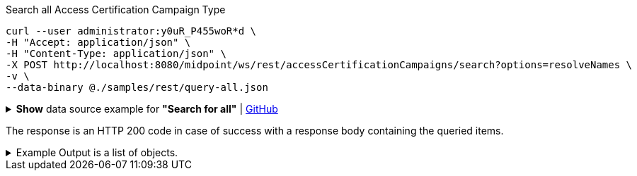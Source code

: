 :page-visibility: hidden
.Search all Access Certification Campaign Type
[source,bash]
----
curl --user administrator:y0uR_P455woR*d \
-H "Accept: application/json" \
-H "Content-Type: application/json" \
-X POST http://localhost:8080/midpoint/ws/rest/accessCertificationCampaigns/search?options=resolveNames \
-v \
--data-binary @./samples/rest/query-all.json
----

.*Show* data source example for *"Search for all"* | link:https://raw.githubusercontent.com/Evolveum/midpoint-samples/master/samples/rest/query-all.json[GitHub]
[%collapsible]
====
[source, json]
----
{
  "query" : ""
}
----
====

The response is an HTTP 200 code in case of success with a response body containing the queried items.

.Example Output is a list of objects.
[%collapsible]
====
The example is simplified, some parts were removed for the purpose of this example.

[source, json]
----
{
	"@ns": "http://prism.evolveum.com/xml/ns/public/types-3",
	"object": {
		"@type": "http://midpoint.evolveum.com/xml/ns/public/common/api-types-3#ObjectListType",
		"object": [
			{
				"@type": "c:AccessCertificationCampaignType",
				"oid": "3a0fb4a2-ffbd-4e72-bbff-47327df054c4",
				"version": "0",
				"name": "User's assignemnts according to the manager 1",
				"description": "Certifies all users' assignments. Everything is certified by the administrator.",
				"iteration": 1,
				"definitionRef": {
					"oid": "8f37ee15-9945-4872-8b90-8cb75f304b41",
					"relation": "org:default",
					"type": "c:AccessCertificationDefinitionType",
					"targetName": "User's assignemnts according to the manager"
				},
				"ownerRef": {
					"oid": "00000000-0000-0000-0000-000000000002",
					"relation": "org:default",
					"type": "c:UserType",
					"targetName": "administrator"
				},
				"handlerUri": "http://midpoint.evolveum.com/xml/ns/public/certification/handlers-3#direct-assignment",
				"scopeDefinition": {
					"@type": "c:AccessCertificationAssignmentReviewScopeType",
					"objectType": "#UserType",
					"searchFilter": {
						"org": {
							"@ns": "http://prism.evolveum.com/xml/ns/public/query-3",
							"path": "parentOrgRef",
							"orgRef": {
								"oid": "7d1e7065-455c-48d5-a469-1734fd255739",
								"scope": "SUBTREE"
							}
						}
					},
					"itemSelectionExpression": {
						"script": []
					},
					"includeRoles": true,
					"includeOrgs": true,
					"includeResources": false
				},
				"remediationDefinition": {
					"style": "automated"
				},
				"stageDefinition": {
					"@id": 1,
					"number": 1,
					"name": "Manager's review",
					"description": "In this stage, the manager has to review all the assignments of users belonging to his org unit.",
					"duration": "P14D",
					"notifyBeforeDeadline": [
						"PT48H",
						"PT12H"
					],
					"notifyOnlyWhenNoDecision": true,
					"reviewerSpecification": {
						"useObjectManager": {
							"allowSelf": false
						}
					},
					"timedActions": {
						"@id": 2,
						"time": {
							"value": [
								"P7D"
							]
						},
						"actions": {
							"escalate": {
								"approverRef": {
									"oid": "00000000-0000-0000-0000-000000000002",
									"relation": "org:default",
									"type": "c:UserType",
									"targetName": "administrator"
								},
								"delegationMethod": "addAssignees",
								"escalationLevelName": "Level1"
							}
						}
					}
				},
				"state": "created",
				"stageNumber": 0
			}
		]
	}
}
----
====
